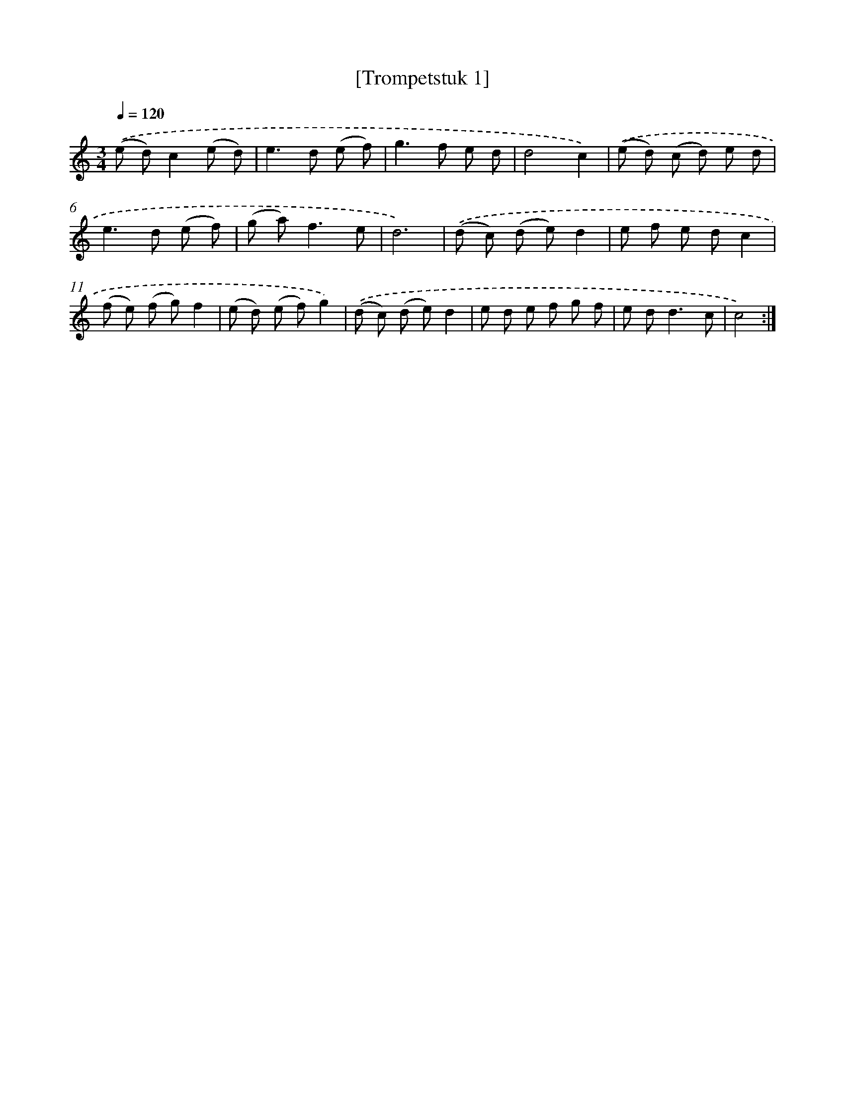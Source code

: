 X: 16825
T: [Trompetstuk 1]
%%abc-version 2.0
%%abcx-abcm2ps-target-version 5.9.1 (29 Sep 2008)
%%abc-creator hum2abc beta
%%abcx-conversion-date 2018/11/01 14:38:07
%%humdrum-veritas 1406143046
%%humdrum-veritas-data 3476748156
%%continueall 1
%%barnumbers 0
L: 1/8
M: 3/4
Q: 1/4=120
K: C clef=treble
.('(e d)c2(e d) |
e2>d2 (e f) |
g2>f2 e d |
d4c2) |
.('(e d) (c d) e d |
e2>d2 (e f) |
(g a2<)f2e |
d6) |
.('(d c) (d e)d2 |
e f e dc2 |
(f e) (f g)f2 |
(e d) (e f)g2) |
.('(d c) (d e)d2 |
e d e f g f |
e d2<d2c |
c4) :|]
